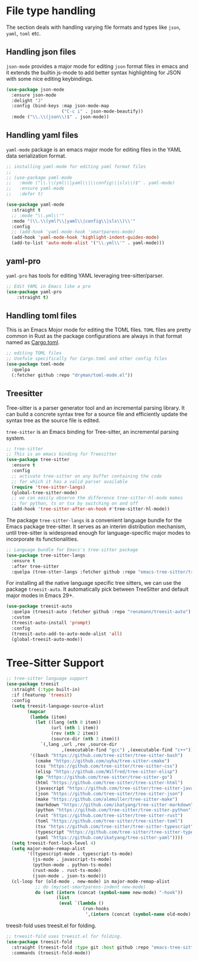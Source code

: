 #+STARTUP: indent

* File type handling
The section deals with handling varying file formats and types like
~json~, ~yaml~, ~toml~ etc.

** Handling json files
~json-mode~ provides a major mode for editing ~json~ format files in emacs and it extends the builtin js-mode to add better syntax highlighting for JSON with some nice editing keybindings.
#+begin_src emacs-lisp
(use-package json-mode
  :ensure json-mode
  :delight "J"
  :config (bind-keys :map json-mode-map
                     ("C-c i" . json-mode-beautify))
  :mode ("\\.\\(json\\)$" . json-mode))
#+end_src

** Handling yaml files
~yaml-mode~ package is an emacs major mode for editing files in the YAML data serialization format.
#+begin_src emacs-lisp
;; installing yaml-mode for editing yaml format files
;;
;; (use-package yaml-mode
;;   :mode ("\\.\\(yml\\|yaml\\|\\config\\|sls\\)$" . yaml-mode)
;;   :ensure yaml-mode
;;   :defer t)

(use-package yaml-mode
  :straight t
  ;; :mode "\\.yml\\'"
  :mode "(\\.\\(yml?\\|yaml\\|config\\|sls\\)\\'"
  :config
  ;; (add-hook 'yaml-mode-hook 'smartparens-mode)
  (add-hook 'yaml-mode-hook 'highlight-indent-guides-mode)
  (add-to-list 'auto-mode-alist '("\\.yml\\'" . yaml-mode)))
#+end_src

** yaml-pro
~yaml-pro~ has tools for editing YAML leveraging tree-sitter/parser.

#+begin_src emacs-lisp :lexical no
;; Edit YAML in Emacs like a pro
(use-package yaml-pro
    :straight t)
#+end_src

** Handling toml files
This is an Emacs Mojor mode for editing the TOML files. =TOML= files are pretty common in Rust as the package configurations are always in that format named as _Cargo.toml_.
#+begin_src emacs-lisp
;; editing TOML files
;; Usefule specifically for Cargo.toml and other config files
(use-package toml-mode
  :quelpa
  (:fetcher github :repo "dryman/toml-mode.el"))
#+end_src


** Treesitter
Tree-sitter is a parser generator tool and an incremental parsing library. It
can build a concrete syntax tree for a source file and efficiently update the
syntax tree as the source file is edited.

=tree-sitter= is an Emacs binding for Tree-sitter, an incremental parsing system.
#+begin_src emacs-lisp :lexical no
;; tree-sitter
;; This is an emacs binding for Treesitter
(use-package tree-sitter
  :ensure t
  :config
  ;; activate tree-sitter on any buffer containing the code
  ;; for which it has a valid parser available
  (require 'tree-sitter-langs)
  (global-tree-sitter-mode)
  ;; we can easily observe the difference tree-sitter-hl-mode makes
  ;; for python, ts or tsx by switching on and off
  (add-hook 'tree-sitter-after-on-hook #'tree-sitter-hl-mode))
#+end_src

The  package ~tree-sitter-langs~  is a  convenient language  bundle for  the Emacs
package  tree-sitter. It  serves  as an  interim  distribution mechanism,  until
tree-sitter  is   widespread  enough   for  language-specific  major   modes  to
incorporate its functionalities.

#+begin_src emacs-lisp :tangle yes
;; Language bundle for Emacs's tree-sitter package
(use-package tree-sitter-langs
  :ensure t
  :after tree-sitter
  :quelpa (tree-stter-langs :fetcher github :repo "emacs-tree-sitter/tree-sitter-langs"))
#+end_src

For installing all the native language specific tree sitters, we can use the
package ~treesit-auto~. It automatically pick between TreeSitter and default major
modes in Emacs 29+.
#+begin_src emacs-lisp :lexical no
(use-package treesit-auto
  :quelpa (treesit-auto :fetcher github :repo "renzmann/treesit-auto")
  :custom
  (treesit-auto-install 'prompt)
  :config
  (treesit-auto-add-to-auto-mode-alist 'all)
  (global-treesit-auto-mode))
#+end_src

* Tree-Sitter Support
#+begin_src emacs-lisp :lexical no
;; tree-sitter language support
(use-package treesit
  :straight (:type built-in)
  :if (featurep 'treesit)
  :config
  (setq treesit-language-source-alist
	    (mapcar
	     (lambda (item)
	       (let ((lang (nth 0 item))
		         (url (nth 1 item))
		         (rev (nth 2 item))
		         (source-dir (nth 3 item)))
	         `(,lang ,url ,rev ,source-dir
		             ,(executable-find "gcc") ,(executable-find "c++"))))
	     '((bash "https://github.com/tree-sitter/tree-sitter-bash")
	       (cmake "https://github.com/uyha/tree-sitter-cmake")
	       (css "https://github.com/tree-sitter/tree-sitter-css")
	       (elisp "https://github.com/Wilfred/tree-sitter-elisp")
	       (go "https://github.com/tree-sitter/tree-sitter-go")
	       (html "https://github.com/tree-sitter/tree-sitter-html")
	       (javascript "https://github.com/tree-sitter/tree-sitter-javascript" "master" "src")
	       (json "https://github.com/tree-sitter/tree-sitter-json")
	       (make "https://github.com/alemuller/tree-sitter-make")
	       (markdown "https://github.com/ikatyang/tree-sitter-markdown")
	       (python "https://github.com/tree-sitter/tree-sitter-python")
           (rust "https://github.com/tree-sitter/tree-sitter-rust")
	       (toml "https://github.com/tree-sitter/tree-sitter-toml")
	       (tsx "https://github.com/tree-sitter/tree-sitter-typescript" "master" "tsx/src")
	       (typescript "https://github.com/tree-sitter/tree-sitter-typescript" "master" "typescript/src")
	       (yaml "https://github.com/ikatyang/tree-sitter-yaml"))))
  (setq treesit-font-lock-level 4)
  (setq major-mode-remap-alist
	    '((typescript-mode . typescript-ts-mode)
	      (js-mode . javascript-ts-mode)
	      (python-mode . python-ts-mode)
          (rust-mode . rust-ts-mode)
	      (json-mode . json-ts-mode)))
  (cl-loop for (old-mode . new-mode) in major-mode-remap-alist
	       ;; do (my/set-smartparens-indent new-mode)
	       do (set (intern (concat (symbol-name new-mode) "-hook"))
		           (list
		            (eval `(lambda ()
			                 (run-hooks
			                  ',(intern (concat (symbol-name old-mode) "-hook")))))))))
#+end_src

treesit-fold uses treesit.el for folding.
#+begin_src emacs-lisp :lexical no
;; treesit-fold uses treesit.el for folding.
(use-package treesit-fold
  :straight (treesit-fold :type git :host github :repo "emacs-tree-sitter/treesit-fold")
  :commands (treesit-fold-mode))
#+end_src
